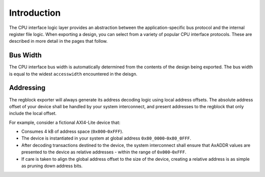 Introduction
============

The CPU interface logic layer provides an abstraction between the
application-specific bus protocol and the internal register file logic.
When exporting a design, you can select from a variety of popular CPU interface
protocols. These are described in more detail in the pages that follow.


Bus Width
^^^^^^^^^
The CPU interface bus width is automatically determined from the contents of the
design being exported. The bus width is equal to the widest ``accesswidth``
encountered in the deisgn.


Addressing
^^^^^^^^^^

The regblock exporter will always generate its address decoding logic using local
address offsets. The absolute address offset of your device shall be
handled by your system interconnect, and present addresses to the regblock that
only include the local offset.

For example, consider a fictional AXI4-Lite device that:

- Consumes 4 kB of address space (``0x000``-``0xFFF``).
- The device is instantiated in your system at global address ``0x80_0000``-``0x80_0FFF``.
- After decoding transactions destined to the device, the system interconnect shall
  ensure that AxADDR values are presented to the device as relative addresses - within
  the range of ``0x000``-``0xFFF``.
- If care is taken to align the global address offset to the size of the device,
  creating a relative address is as simple as pruning down address bits.

